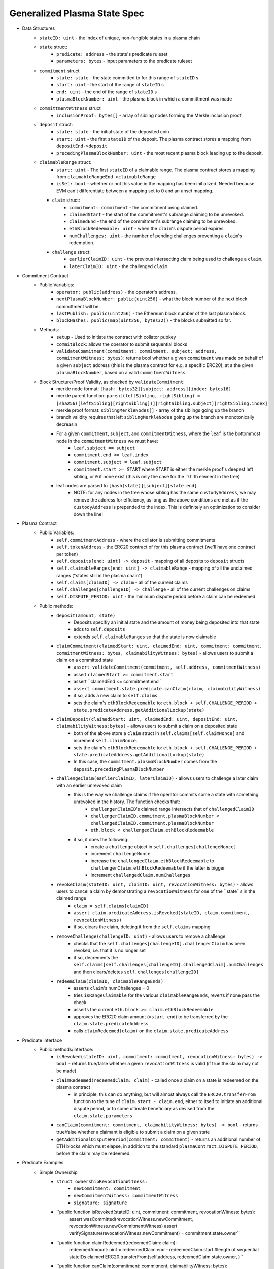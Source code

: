 Generalized Plasma State Spec
======

- Data Structures
   - ``stateID: uint`` - the index of unique, non-fungible states in a plasma chain
   - ``state`` struct:
      - ``predicate: address`` - the state's predicate ruleset
      - ``parameters: bytes`` - input parameters to the predicate ruleset
   - ``commitment`` struct
      - ``state: state`` - the state committed to for this range of ``stateID`` s
      - ``start: uint`` - the start of the range of ``stateID`` s
      - ``end: uint`` - the end of the range of ``stateID`` s
      - ``plasmaBlockNumber: uint`` - the plasma block in which a committment was made
   -  ``committmentWitness`` struct
         - ``inclusionProof: bytes[]`` - array of sibling nodes forming the Merkle inclusion proof
   - ``deposit`` struct:
      - ``state: state`` - the initial state of the deposited coin
      - ``start: uint`` - the first ``stateID`` of the deposit. The plasma contract stores a mapping from ``depositEnd->deposit``
      - ``precedingPlasmaBlockNumber: uint`` - the most recent plasma block leading up to the deposit.
   - ``claimableRange`` struct:
         - ``start: uint`` - The first ``stateID`` of a claimable range. The plasma contract stores a mapping from ``claimableRangeEnd->claimableRange``
         - ``isSet: bool`` - whether or not this value in the mapping has been initialized. Needed because EVM can't differentiate between a mapping set to 0 and an unset mapping.
     - ``claim`` struct:
         - ``commitment: commitment`` - the commitment being claimed.
         - ``claimedStart`` - the start of the commitment's subrange claiming to be unrevoked.
         - ``claimedEnd`` - the end of the commitment's subrange claiming to be unrevoked.
         - ``ethBlockRedeemable: uint`` - when the ``claim``'s dispute period expires.
         - ``numChallenges: uint`` - the number of pending challenges preventing a ``claim``'s redemption.
     - ``challenge`` struct:
         - ``earlierClaimID: uint`` - the previous intersecting claim being used to challenge a ``claim``.
         - ``laterClaimID: uint`` - the challenged ``claim``.
- Commitment Contract
    - Public Variables:
        - ``operator: public(address)`` - the operator's address.
        - ``nextPlasmaBlockNumber: public(uint256)`` - what the block number of the next block committment will be.
        - ``lastPublish: public(uint256)`` - the Ethereum block number of the last plasma block.
        - ``blockHashes: public(map(uint256, bytes32))`` - the blocks submitted so far.
    - Methods:
        - ``setup`` - Used to initiate the contract with collator pubkey
        - ``commitBlock``: allows the operator to submit sequential blocks
        - ``validateCommitment(commitment: commitment, subject: address, commitmentWitness: bytes)``: returns bool whether a given ``commitment`` was made on behalf of a given ``subject`` address (this is the plasma contract for e.g. a specific ERC20), at a the given ``plasmaBlockNumber``, based on a valid ``commitmentWitness``
    - Block Structure/Proof Validity, as checked by ``validateCommitment``:
        - merkle node format: ``[hash: bytes32][subject: address][index: bytes16]``
        - merkle parent function: ``parent(leftSibling, rightSibling) = [sha256([leftSibling][rightSibling])][rightSibling.subject][rightSibling.index]``
        - merkle proof format: ``siblingMerkleNodes[]`` - array of the siblings going up the branch
        - branch validity requires that left ``siblingMerkleNodes`` going up the branch are monotonically decreasin
        - For a given ``commitment``, ``subject``, and ``commitmentWitness``, where the ``leaf`` is the bottommost node in the ``commitmentWitness`` we must have:
            - ``leaf.subject == subject``
            - ``commitment.end <= leaf.index``
            - ``commitment.subject = leaf.subject``
            - ``commitment.start >= START`` where ``START`` is either the merkle proof's deepest left sibling, or ``0`` if none exist (this is only the case for the ``0``th element in the tree)
        - leaf nodes are parsed to ``[hash(state)][subject][state.end]``
            - NOTE: for any nodes in the tree whose sibling has the same ``custodyAddress``, we may remove the address for efficiency, as long as the above conditions are met as if the ``custodyAddress`` is prepended to the index.  This is definitely an optimization to consider down the line!

- Plasma Contract
     - Public Variables:
         - ``self.commitmentAddress`` - where the collator is submitting commitments
         - ``self.tokenAddress`` - the ERC20 contract of for this plasma contract (we'll have one contract per token)
         - ``self.deposits[end: uint] -> deposit`` - mapping of all deposits to ``deposit`` structs
         - ``self.claimableRanges[end: uint] -> claimableRange`` - mapping of all the unclaimed ranges ("states still in the plasma chain")
         - ``self.claims[claimID] -> claim`` - all of the current claims
         - ``self.challenges[challengeID] -> challenge`` - all of the current challenges on claims
         - ``self.DISPUTE_PERIOD: uint`` - the minimum dispute period before a claim can be redeemed
     - Public methods:
         - ``deposit(amount, state)``
             - Deposits specifiy an initial state and the amount of money being deposited into that state
             - adds to ``self.deposits``
             - extends ``self.claimableRanges`` so that the state is now claimable
         - ``claimCommitment(claimedStart: uint, claimedEnd: uint, commitment: commitment, commitmentWitness: bytes, claimabilityWitness: bytes)`` - allows users to submit a claim on a committed state
             - ``assert validateCommitment(commitment, self.address, commitmentWitness)``
             - assert ``claimedStart >= commitment.start``
             - assert ``claimedEnd <= commitment.end ``
             - ``assert commitment.state.predicate.canClaim(claim, claimabilityWitness)``
             - if so, adds a new claim to ``self.claims``
             - sets the claim's ``ethBlockRedeemable`` to: ``eth.block + self.CHALLENGE_PERIOD + state.predicateAddress.getAdditionalLockup(state)``
         - ``claimDeposit(claimedStart: uint, claimedEnd: uint, depositEnd: uint, claimabilityWitness:bytes)`` - allows users to submit a claim on a deposited state
             - both of the above store a ``claim`` struct in ``self.claims[self.claimNonce]`` and increment ``self.claimNonce``.
             - sets the claim's ``ethBlockRedeemable`` to: ``eth.block + self.CHALLENGE_PERIOD + state.predicateAddress.getAdditionalLockup(state)``
             - In this case, the ``commitment.plasmaBlockNumber`` comes from the ``deposit.precedingPlasmaBlockNumber``
         - ``challengeClaim(earlierClaimID, laterClaimID)`` - allows users to challenge a later claim with an earlier unrevoked claim
             - this is the way we challenge claims if the operator commits some a state with something unrevoked in the history. The function checks that:
                 - ``challengerClaimID``'s claimed range intersects that of ``challengedClaimID``
                 - ``challengerClaimID.commitment.plasmaBlockNumber < challengedClaimID.commitment.plasmaBlockNumber``
                 - ``eth.block < challengedClaim.ethBlockRedeemable``
             - if so, it does the following:
                 - create a ``challenge`` object in ``self.challenges[challengeNonce]``
                 - increment ``challengeNonce``
                 - increase the ``challengedClaim.ethBlockRedeemable`` to ``challengerClaim.ethBlockRedeemable`` if the latter is bigger
                 - increment ``challengedClaim.numChallenges``
         - ``revokeClaim(stateID: uint, claimID: uint, revocationWitness: bytes)`` - allows users to cancel a claim by demonstrating a ``revocationWitness`` for one of the ``state``s in the claimed range
             - ``claim = self.claims[claimID]``
             - ``assert claim.predicateAddress.isRevoked(stateID, claim.commitment, revocationWitness)``
             - if so, clears the claim, deleting it from the ``self.claims`` mapping
         - ``removeChallenge(challengeID: uint)`` - allows users to remove a challenge 
             - checks that the ``self.challenges[challengeID].challengerClaim`` has been revoked, i.e. that it is no longer set
             - if so, decrements the ``self.claims[self.challenges[challengeID].challengedClaim].numChallenges`` and then clears/deletes ``self.challenges[challengeID]``
         - ``redeemClaim(claimID, claimableRangeEnds)``
             - asserts ``claim``'s numChallenges = 0
             - tries ``isRangeClaimable`` for the various ``claimableRangeEnds``, reverts if none pass the check
             - asserts the current ``eth.block >= claim.ethBlockRedeemable``
             - approves the ERC20 claim amount (``=start-end``) to be transferred by the ``claim.state.predicateAddress``
             - calls ``claimRedeemed(claim)`` on the ``claim.state.predicateAddress``

- Predicate interface
     - Public methods/interface:
         - ``isRevoked(stateID: uint, commitment: commitment, revocationWitness: bytes) -> bool`` - returns true/false whether a given ``revocationWitness`` is valid (if true the claim may not be made)
         - ``claimRedeemed(redeemedClaim: claim)`` - called once a claim on a state is redeemed on the plasma contract
             - in principle, this can do anything, but will almost always call the ``ERC20.transferFrom`` function to the tune of ``claim.start - claim.end``, either to itself to initiate an additional dispute period, or to some ultimate beneficiary as devised from the ``claim.state.parameters``
         - ``canClaim(commitment: commitment, claimabilityWitness: bytes) -> bool`` - returns true/false whether a claimant is eligible to submit a claim on a given state
         - ``getAdditionalDisputePeriod(commitment: commitment)`` - returns an additional number of ETH blocks which must elapse, in addition to the standard ``plasmaContract.DISPUTE_PERIOD``, before the claim may be redeemed

             
             
             
             
- Predicate Examples
     - Simple Ownership
         - ``struct ownershipRevocationWitness:``
             - ``newCommitment: commitment``
             - ``newCommitmentWitness: commitmentWitness``
             - ``signature: signature``
         - ``public function isRevoked(stateID: uint, commitment: commitment, revocationWitness: bytes):
                assert wasCommitted(revocationWitness.newCommitment, revocationWitness.newCommitmentWitness)
                assert verifySignature(revocationWitness.newCommitment) = commitment.state.owner``
         - ``public function claimRedeemed(redeemedClaim: claim):
               redeemedAmount: uint = redeemedClaim.end - redeemedClaim.start #length of sequential stateIDs claimed
               ERC20.transferFrom(self.address, redeemedClaim.state.owner, )``
         - ``public function canClaim(commitment: commitment, claimabilityWitness: bytes):
              assert tx.sender = commitment.state.parameters.owner``
     - Multisig
     - Atomic Swap
     - Basic Payment Channel
        - struct ``stateChannelParameters``:
             - ``participants: address[]`` - array of pubkeys participating in the channel
             - ``openingCommitmentsHash: bytes32`` - a hash of all the state ``commitment`` objects which must be made for the channel to be considered successfully "opened"
             - ``failedOpeningRecipient: address`` - the person to send money to if the opening failed, i.e. the above commitments weren't made
             - ``onChainChannel: address`` - the on-chain payment channel to send the money to if channel isn't closed out on-chain
             - ``callData: bytes[]`` - the instantiation data passed to the ``onChainChannel``
       - struct ``stateChannelRevocationWitness``
             - ``closureCommitments: commitment[]`` - array of the state commitments agreed to close on
             - ``closureCommitmentWitnesses: commitmentWitness[]`` - array of the proofs that the commitments were made
             - ``closureApprovals: signature[]`` - array of signatures by each of the ``state.parameters.participants`` on ``hash(closureCommitments)`` agreeing to close
       - public ``self.successfulOpenings[openingCommitmentsHash] -> bool`` - mapping of whether or not a given ``openingCommitmentsHash`` was successfully made
       - public ``proveOpenings(openingCommitments: commitment[], openingWitnesses: commitmentWitness[])``
             - allows users to prove that a state channel was successfully opened by validating all commitments
             - asserts that ``validateCommitment`` for each ``openingCommitment`` and its witness
             - if so, sets ``self.successfulOpenings[hash(openingcommitments) = true]
       - struct ``openingClaimStatus`` - the struct used if an open channel is being claimed because of an unsuccessful closure
             - ``totalCoins`` - the total number of coins entered into the payment channel
             - ``redeemedCoins`` - the total number of coins whose claims have been redeemed so far
       - public ``self.openingClaimsInProgress[openingCommitmentsHash:bytes32] -> openingClaimStatus`` - mapping of "in progress" claims on opened channels
       - ``isRevoked``
             - asserts that ``self.openingClaimsInProgress[hash(state.parameters.openingCommitments)].redeemedCoins == 0`` -- if any of the opening state has been redeemed, all state must be redeemed from the openings. 
             - asserts that ``validateCommitment`` for each commitment in the revocation witness
             - asserts that each ``state.parameters.participants`` signed off on ``hash(closureCommitments)``
       - ``claimRedeemed``
             - let ``openingCommitmentsHash = hash(state.parameters.openingCommitments)``
             - checks whether the channel was successfully opened: ``assert self.successfulOpenings[openingCommitmentsHash]``
             - ``self.openingClaimsInProgress[openingCommitmentsHash].redeemedCoins += claim.end - claim.start``

             - If it was: 
                 - let ``claimInProgress = self.openingClaimsInProgress[openingCommitmentsHash]``
                 - if ``claimInProgress.redeemedCoins == claimInProgress.totalCoins``, then forward the ``totalCoins`` to the ``state.parameters.onChainChannel(state.parameters.callData)`` -- the opening has been fully claimed and the on-chain channel may take over.
             - Otherwise, not all money in the channel has been redeemed from the plasma contract yet, so we must wait.
     - L1<>L2 liquidity predicate (swap PETH for ETH)
         - struct ``tradeParameters``:
             - ``tradeID: uint`` - a unique ID for the trade
             - ``seller: address``
             - ``saleAmount: uint`` - the amount of ETH the coins are being sold for
         - struct ``trade``
             - ``ethSender: address``
             - ``targetPlasmaBlock: uint``
         - mapping ``self.trades[tradeID][ethRecipient][amount] -> trade`` maps the unique aspects of the trade to the sender and intended block of the new ownership state committment
         - public method: ``submitTrade(tradeID: bytes32, ethRecipient: address, targetPlasmaBlock: uint)``
             - assert that the next plasma block is the ``targetPlasmaBlock``
             - assert that ``self.trades[tradeID: bytes32][ethRecipient: address][tx.value: uint]`` is unset
             - if not:
                 - set the value with ``trade.ethSender = tx.Sender`` and ``trade.targetPlasmaBlock = targetPlasmaBlock``
                 - forward the ETH to ``ethRecipient``
         - ``isRevoked``
             - ``revocationWitness`` consists of:
                 - a valid ``newCommitment``, satisfying:
                     - ``.start`` and ``.end`` equalling the ``oldCommitment`` ``.start`` and ``.end``
                     - the existance of an entry in ``self.trades[oldState.parameters.tradeID][newState.parameters.owner][end - start]``
                         - the ``ethSender`` in that entry being the ``newState.parameters.owner``
                         - the ``newCommitment.plasmaBlockNumber == trade.targetPlasmaBlock``
         - ``claimRedeemed``
             - checks for the existence of an entry in ``self.Trades[redeemedClaim.state.parameters.tradeID][redeemedState.seller][end - start]``
                 - if it exists, send to that ``trade.ethSender``
                 - otherwise, send back to ``redeemedState.parameters.seller``
